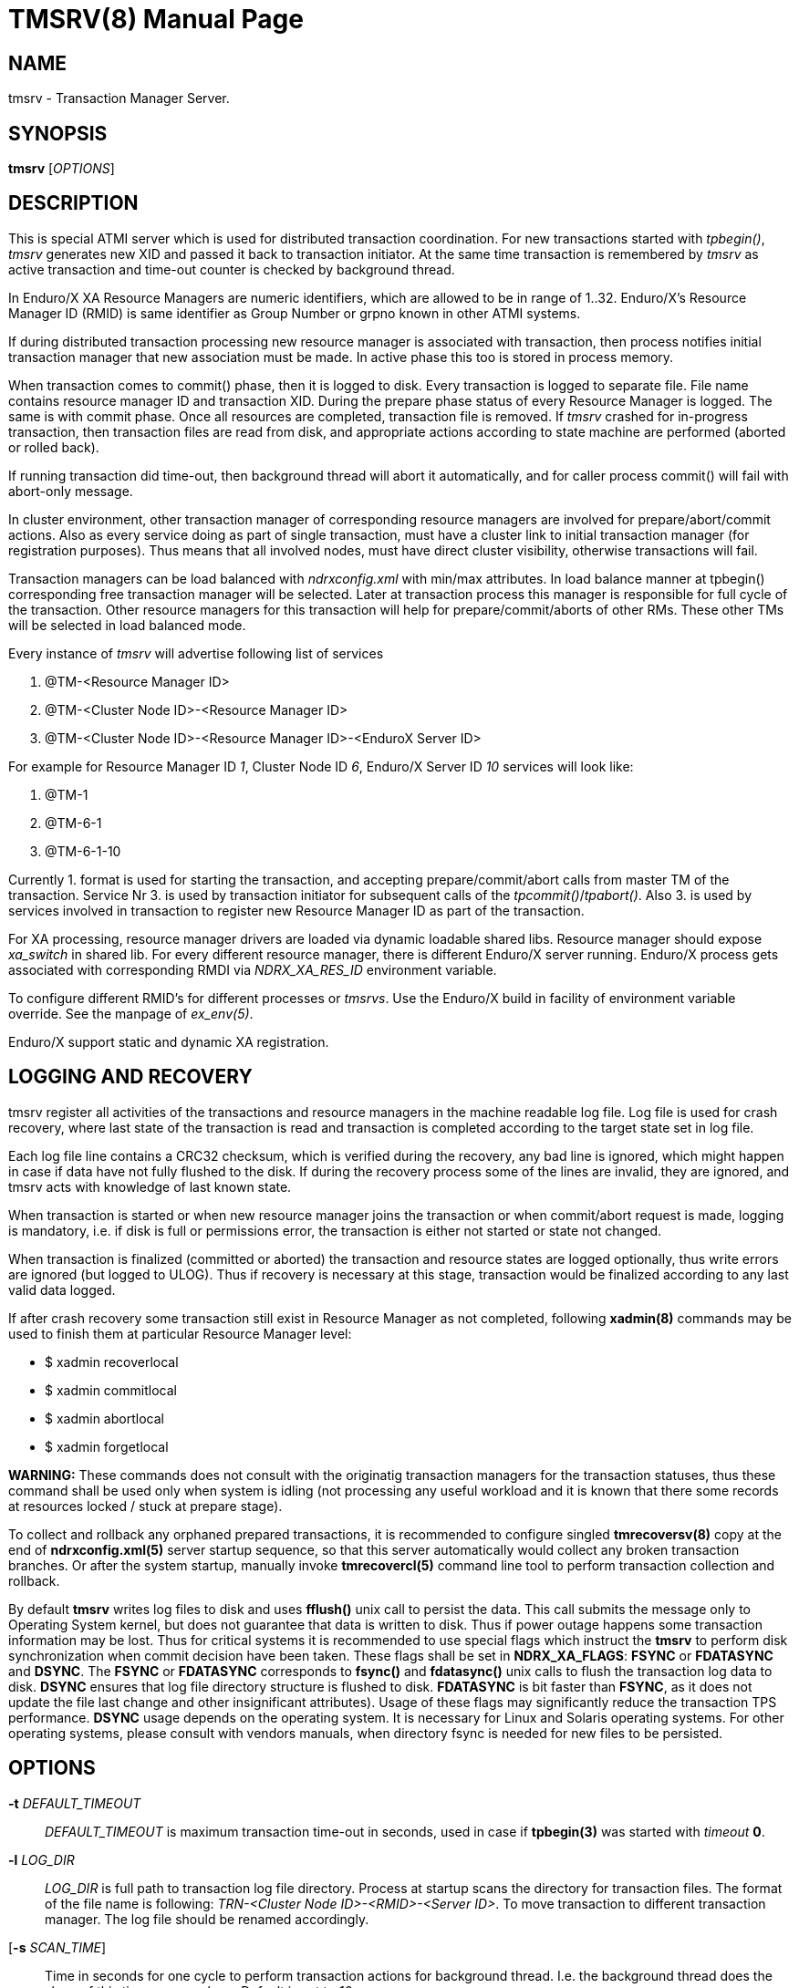 TMSRV(8)
========
:doctype: manpage


NAME
----
tmsrv - Transaction Manager Server.


SYNOPSIS
--------
*tmsrv* ['OPTIONS']


DESCRIPTION
-----------
This is special ATMI server which is used for distributed transaction coordination.
For new transactions started with 'tpbegin()', 'tmsrv' generates new XID and passed
it back to transaction initiator. At the same time transaction is remembered by 'tmsrv'
as active transaction and time-out counter is checked by background thread.

In Enduro/X XA Resource Managers are numeric identifiers, which are allowed to
be in range of 1..32. Enduro/X's Resource Manager ID (RMID) is same identifier as 
Group Number or grpno known in other ATMI systems.

If during distributed transaction processing new resource manager is associated
with transaction, then process notifies initial transaction manager that new
association must be made. In active phase this too is stored in process memory.

When transaction comes to commit() phase, then it is logged to disk. Every 
transaction is logged to separate file.  File name contains resource manager ID and 
transaction XID. During the prepare phase status of every Resource Manager is logged.
The same is with commit phase. Once all resources are
completed, transaction file is removed. If 'tmsrv' crashed for in-progress transaction,
then transaction files are read from disk, and appropriate actions according to 
state machine are performed (aborted or rolled back).

If running transaction did time-out, then background thread will abort it automatically,
and for caller process commit() will fail with abort-only message.

In cluster environment, other transaction manager of corresponding resource managers
are involved for prepare/abort/commit actions. Also as every service doing as part
of single transaction, must have a cluster link to initial transaction manager (for
registration purposes). Thus means that all involved nodes, must have direct cluster
visibility, otherwise transactions will fail.

Transaction managers can be load balanced with 'ndrxconfig.xml' with min/max attributes.
In load balance manner at tpbegin() corresponding free transaction manager will be
selected. Later at transaction process this manager is responsible for full cycle
of the transaction. Other resource managers for this transaction will help for 
prepare/commit/aborts of other RMs. These other TMs will be selected in load balanced
mode.

Every instance of 'tmsrv' will advertise following list of services

1. @TM-<Resource Manager ID>

2. @TM-<Cluster Node ID>-<Resource Manager ID>

3. @TM-<Cluster Node ID>-<Resource Manager ID>-<EnduroX Server ID>

For example for Resource Manager ID '1', Cluster Node ID '6', Enduro/X Server ID '10'
services will look like:

1. @TM-1

2. @TM-6-1

3. @TM-6-1-10

Currently 1. format is used for starting the transaction, and accepting prepare/commit/abort
calls from master TM of the transaction. Service Nr 3. is used by transaction initiator for
subsequent calls of the 'tpcommit()'/'tpabort()'. Also 3. is used by services involved in transaction
to register new Resource Manager ID as part of the transaction.

For XA processing, resource manager drivers are loaded via dynamic loadable shared libs.
Resource manager should expose 'xa_switch' in shared lib. For every different resource manager,
there is different Enduro/X server running. Enduro/X process gets associated with
corresponding RMDI via 'NDRX_XA_RES_ID' environment variable.

To configure different RMID's for different processes or 'tmsrvs'. Use the Enduro/X build in
facility of environment variable override. See the manpage of 'ex_env(5)'.

Enduro/X support static and dynamic XA registration.

LOGGING AND RECOVERY
--------------------
tmsrv register all activities of the transactions and resource managers in the
machine readable log file. Log file is used for crash recovery, where last
state of the transaction is read and transaction is completed according to the
target state set in log file.

Each log file line contains a CRC32 checksum, which is verified during the
recovery, any bad line is ignored, which might happen in case if data have not
fully flushed to the disk. If during the recovery process some of the
lines are invalid, they are ignored, and tmsrv acts with knowledge of last
known state.

When transaction is started or when new resource manager joins the transaction
or when commit/abort request is made, logging is mandatory, i.e. if disk is
full or permissions error, the transaction is either not started or state not
changed.

When transaction is finalized (committed or aborted) the transaction and 
resource states are logged optionally, thus write errors are ignored 
(but logged to ULOG). Thus if recovery is necessary at this stage, 
transaction would be finalized according to any last valid data logged.

If after crash recovery some transaction still exist in Resource Manager
as not completed, following *xadmin(8)* commands may be used to finish them at
particular Resource Manager level:

- $ xadmin recoverlocal

- $ xadmin commitlocal

- $ xadmin abortlocal

- $ xadmin forgetlocal

*WARNING:* These commands does not consult with the originatig transaction
managers for the transaction statuses, thus these command shall be used only
when system is idling (not processing any useful workload and it is known that
there some records at resources locked / stuck at prepare stage).

To collect and rollback any orphaned prepared transactions, it is recommended
to configure singled *tmrecoversv(8)* copy at the end of *ndrxconfig.xml(5)*
server startup sequence, so that this server automatically would collect any
broken transaction branches. Or after the system startup, manually invoke 
*tmrecovercl(5)* command line tool to perform transaction collection and rollback.

By default *tmsrv* writes log files to disk and uses *fflush()* unix call to
persist the data. This call submits the message only to Operating System kernel,
but does not guarantee that data is written to disk. Thus if power outage happens
some transaction information may be lost. Thus for critical systems it is
recommended to use special flags which instruct the *tmsrv* to perform disk
synchronization when commit decision have been taken. These flags shall be
set in *NDRX_XA_FLAGS*: *FSYNC* or *FDATASYNC* and *DSYNC*. The *FSYNC* or 
*FDATASYNC* corresponds to *fsync()* and *fdatasync()* unix calls to flush
the transaction log data to disk. *DSYNC* ensures that log file directory structure 
is flushed to disk. *FDATASYNC* is bit faster than *FSYNC*, as it does not update the
file last change and other insignificant attributes). Usage of these flags may
significantly reduce the transaction TPS performance. *DSYNC* usage depends
on the operating system. It is necessary for Linux and Solaris operating systems.
For other operating systems, please consult with vendors manuals, when directory
fsync is needed for new files to be persisted.

OPTIONS
-------
*-t* 'DEFAULT_TIMEOUT'::
'DEFAULT_TIMEOUT' is maximum transaction time-out in seconds, used in case if *tpbegin(3)* was
started with 'timeout' *0*.

*-l* 'LOG_DIR'::
'LOG_DIR' is full path to transaction log file directory. Process at startup
scans the directory for transaction files. The format of the file name
is following: 'TRN-<Cluster Node ID>-<RMID>-<Server ID>'. To move transaction
to different transaction manager. The log file should be renamed accordingly.

[*-s* 'SCAN_TIME']::
Time in seconds for one cycle to perform transaction actions for background thread.
I.e. the background thread does the sleep of this time on every loop. Default is set to '10'.

[*-c* 'TIME_OUT_CHECK']::
This is periodic timer for doing active transactions time-out checks. Default is set to '1'

[*-m* 'MAX_TRIES']::
Max tries to complete whole transaction by background thread. If the counter is reached,
then no more attempts to complete the transaction are done. The counter is restarted at
'tmsrv' reboot. Default is set to '100'.

[*-r* 'XA_RETRIES']::
This is number of attempts on resource manager when it returns *XA_RETRY* or *XAER_RMFAIL* 
during the commit or other type of operations (in case of *XAER_RMFAIL*). 
So lets say we have issued *tpcommit()* and some involved database is returning 
*XA_RETRY*. If '-r' is set above 2, then during the processing
of 'tpcommit()', the xa commit to database will be retries one more time.
If XA_RETRY is returned again for third time, then *TPEHAZARD* is returned to caller, 
transaction is moved to background thread, and will by processed 
by '-m' tries. But also here every '-m' try for *XA_RETRY*/*XAER_RMFAIL* will 
be multiplied by '-r' attempts. Default value is set to '3'. 

[*-p* 'THREAD_POOL_SIZE']::
This is the number of threads processing incoming requests. If all threads are busy, then
job is internally queued. It is known that some databases slowly process some of 
the XA operations, for example 'xa_rollback'. Thus multiple threads can handle this
more efficiently. *Default threadpool size is set to 10*. For more load balancing it
is recommended to start multiple 'tmsrv' processes for same RMID.
Note that *tmsrv* run with multiple threads, thus for Oracle DB flag '+Threads=true' 
*MUST* be set in *NDRX_XA_OPEN_STR*. 
Otherwise unexpected core dumps can be received from *tmsrv*.

[*-P* 'PING_SECONDS']::
Number of seconds to perform database pings by either xa_start+TMJOIN flag or
by xa_recover+TMSTARTRSCAN and TMENDRSCAN flags. The xa_recover is enabled by
*-R* parameter. The *default* is xa_start. In case of xa_start from database it
is expected error code XAER_NOTA (transaction not found) as the scan is performed
for non existent XID, generated for each worker thread. For xa_recover it is 
expected that operation succeeds. If the operations goes out of the normal 
behavior, then re-connection procedure is set in *NDRX_XA_FLAGS* - tag *RECON*
i.e. thread will perform xa_close() and xa_open() and retry operation. See the
*ex_env(5)* manpage for the details. But for quick reference you may use value
'RECON:*:3:100' which will perform 3x attempts on any error by sleeping 100 ms in
between attempts. The *NDRX_XA_FLAGS* must be set in CC config or environment 
and the attempts must be greater that 1. Other with the *tmsrv* will not boot
with *-P* flag set.

[*-R*]::
Enable xa_recover() call for PINGs instead of xa_start(). See *-P* flag description.

[*-h* 'HOUSEKEEP_TIMEOUT']::
Number of seconds after which corrupted transaction log files are removed at
tmsrv startup. Default value is *5400* (1 hour 30 min).

XA RECOVER SETTINGS FOR ORACLE DB
---------------------------------
The -R mode might not be enabled in database for user. I.e. user is not allowed
to see open transactions. Thus must be enabled by following commands on DB user
set in XA open string:

--------------------------------------------------------------------------------
grant select on pending_trans$ to <database_user>; 
grant select on dba_2pc_pending to <database_user>;
grant select on dba_pending_transactions to <database_user>;
grant execute on dbms_system to <database_user>;  (If using Oracle 10.2)
grant execute on dbms_xa to <database_user>; (If using Oracle 10.2)
--------------------------------------------------------------------------------


ORACLE RAC SETTINGS
-------------------
If planing to use Oracle RAC, to successfully process distributed transaction
across binaries which are connected to different RAC nodes, Oracle RAC Singleton 
Service must be configured, so that only one node actively serves the transactions,
and this ensures XA affinity.

Typically on gird infrastructure, that can be configured as:

--------------------------------------------------------------------------------

$ srvctl add service -db RACDB -service XARAC -preferred RAC1
  -available RAC2

--------------------------------------------------------------------------------

For policy based RAC cluster management, use:

--------------------------------------------------------------------------------

$ srvctl add service -db RACDB -service XARAC -serverpool xa_pool
  -cardinality SINGLETON

--------------------------------------------------------------------------------

*NOTE:* *-dtp*  option shall be leaved to default, which is *FALSE*.

If this above is not configured and say two binaries are working with same XA
transaction, one binary is connected to first RAC node and other binary with second RAC node,
the transaction will not work, as XA API will not see the transaction on other
node than where it was started, and following error would be generated:

--------------------------------------------------------------------------------

ORA-24798: cannot resume the distributed transaction branch on another instance

--------------------------------------------------------------------------------


For more details consult with Oracle instructions, as basically Enduro/X uses
plain X/Open XA API for managing the transactions, and it is expected that
Oracle DB provides support for XA API.

LIMITATIONS
-----------
When using dynamic registration xa switches with the *RECON* XA flag functionality,
to keep the process working in case if communications are lost while executing non XA AP code
e.g. SQL statements, the process by it self must perform *tpclose(3)*/*tpopen(3)* until
it succeeds, or process shall perform exit so that Enduro/X would restart it. 
This extra logic is needed due to fact, that if outside of XA API communications are lost, 
the Enduro/X by it self would not see that comms status have changed because ax_start() 
is executed only when resource is modified by the application. 
If comms are not working in the application, the resource is not modified and 
thus ax_start() is not invoked.

When process joins the transaction (either initiator or participating XATMI server), firstly
it register with *tmsrv* and only then performs xa_start() API call. If transaction
at *tmsrv* expires concurrently while joining process have not yet called the xa_start(),
there is possibility that orphan transaction may be created (i.e. created active transaction 
in the resource, but transaction is not managed by Enduro/X as already rolled back). 
To overcome this limitation, careful transaction timeout planing shall be performed which
applies to tpbegin() setting and timeout setting at the resource for inactive transactions.

If transaction expires at *tmsrv*, this fact does not terminate any *tpcall(3)* operations,
except that if called service's associate resource manager is not registered with given
global transaction.

EXIT STATUS
-----------
*0*::
SuccessG

*1*::
Failure

BUGS
----
Report bugs to support@mavimax.com

SEE ALSO
--------
*ex_env(5)* *buildtms(8)* *xadmin(8)* *tmrecoversv(8)* *tmrecovercl(8)*

COPYING
-------
(C) Mavimax, Ltd

